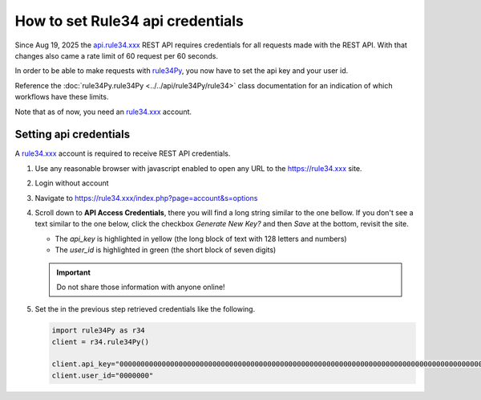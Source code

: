 =================================
How to set Rule34 api credentials
=================================

Since Aug 19, 2025 the `api.rule34.xxx <https://rule34.xxx/index.php?page=help&topic=dapi>`_ REST API requires credentials for all requests made with the REST API. With that changes also came a rate limit of 60 request per 60 seconds.

In order to be able to make requests with `rule34Py <https://pypi.org/project/rule34Py/>`_, you now have to set the api key and your user id.

Reference the :doc:`rule34Py.rule34Py <../../api/rule34Py/rule34>` class documentation for an indication of which workflows have these limits.

Note that as of now, you need an `rule34.xxx <https://rule34.xxx>`_ account.


Setting api credentials
=======================

A `rule34.xxx <https://rule34.xxx>`_ account is required to receive REST API credentials.

#. Use any reasonable browser with javascript enabled to open any URL to the https://rule34.xxx site.

#. Login without account

#. Navigate to https://rule34.xxx/index.php?page=account&s=options

#. Scroll down to **API Access Credentials**, there you will find a long string similar to the one bellow. If you don't see a text similar to the one below, click the checkbox *Generate New Key?* and then *Save* at the bottom, revisit the site.

   .. image:: /_static/api-credentials.png

   - The `api_key` is highlighted in yellow (the long block of text with 128 letters and numbers)
   - The `user_id` is highlighted in green (the short block of seven digits)

   .. important::

        Do not share those information with anyone online!

#. Set the in the previous step retrieved credentials like the following.

   .. code-block:: python

        import rule34Py as r34
        client = r34.rule34Py()

        client.api_key="00000000000000000000000000000000000000000000000000000000000000000000000000000000000000000000000000000000000000000000000000000000"
        client.user_id="0000000"
